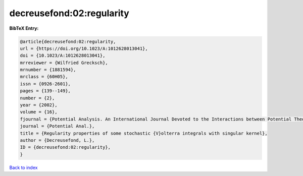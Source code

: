 decreusefond:02:regularity
==========================

.. :cite:t:`decreusefond:02:regularity`

.. bibliography:: ../../All.bib

**BibTeX Entry:**

.. code-block:: bibtex

   @article{decreusefond:02:regularity,
   url = {https://doi.org/10.1023/A:1012628013041},
   doi = {10.1023/A:1012628013041},
   mrreviewer = {Wilfried Grecksch},
   mrnumber = {1881594},
   mrclass = {60H05},
   issn = {0926-2601},
   pages = {139--149},
   number = {2},
   year = {2002},
   volume = {16},
   fjournal = {Potential Analysis. An International Journal Devoted to the Interactions between Potential Theory, Probability Theory, Geometry and Functional Analysis},
   journal = {Potential Anal.},
   title = {Regularity properties of some stochastic {V}olterra integrals with singular kernel},
   author = {Decreusefond, L.},
   ID = {decreusefond:02:regularity},
   }

`Back to index <../index>`_
